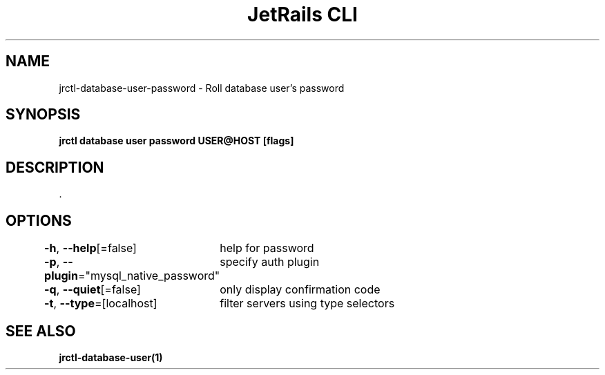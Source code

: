 .nh
.TH "JetRails CLI" "1" "Sep 2022" "Copyright 2022 ADF, Inc. All Rights Reserved " ""

.SH NAME
.PP
jrctl\-database\-user\-password \- Roll database user's password


.SH SYNOPSIS
.PP
\fBjrctl database user password USER@HOST [flags]\fP


.SH DESCRIPTION
.PP
\&.


.SH OPTIONS
.PP
\fB\-h\fP, \fB\-\-help\fP[=false]
	help for password

.PP
\fB\-p\fP, \fB\-\-plugin\fP="mysql\_native\_password"
	specify auth plugin

.PP
\fB\-q\fP, \fB\-\-quiet\fP[=false]
	only display confirmation code

.PP
\fB\-t\fP, \fB\-\-type\fP=[localhost]
	filter servers using type selectors


.SH SEE ALSO
.PP
\fBjrctl\-database\-user(1)\fP
